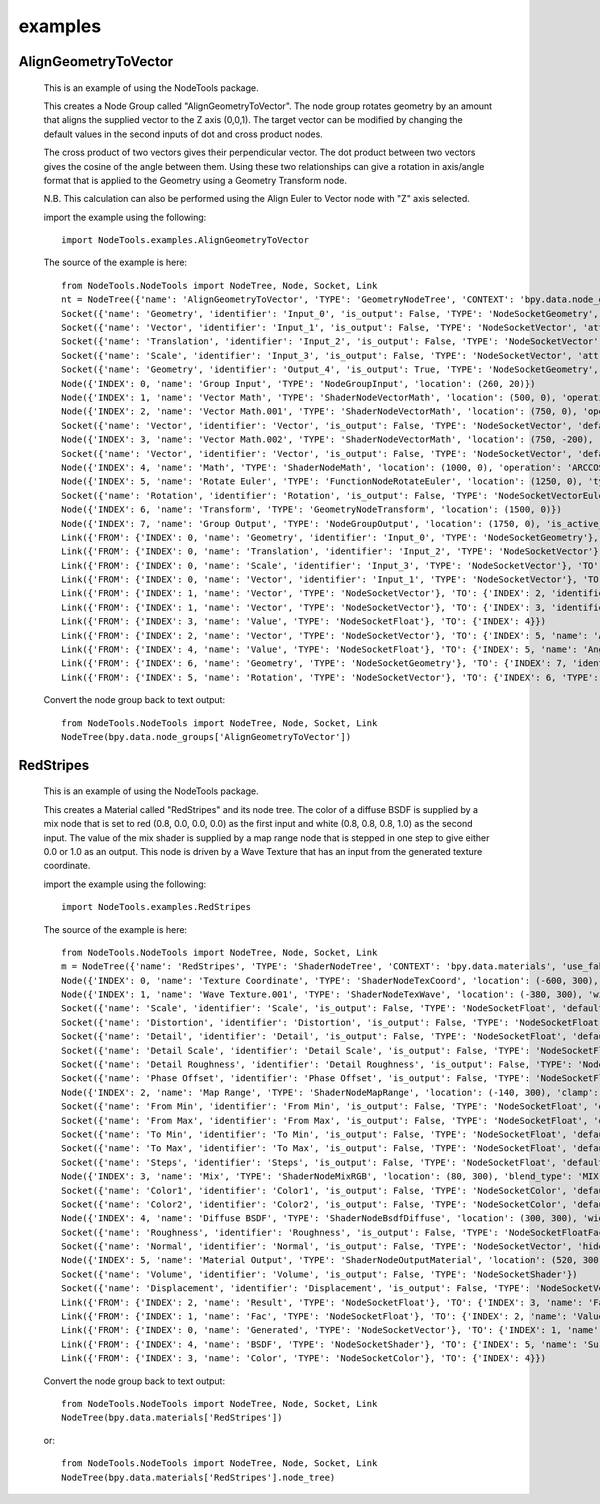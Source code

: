 examples
========

AlignGeometryToVector
---------------------

  This is an example of using the NodeTools package.

  This creates a Node Group called "AlignGeometryToVector".
  The node group rotates geometry by an amount that aligns the supplied
  vector to the Z axis (0,0,1). The target vector can be modified by
  changing the default values in the second inputs of dot and cross product nodes.

  The cross product of two vectors gives their perpendicular vector.
  The dot product between two vectors gives the cosine of the angle between them.
  Using these two relationships can give a rotation in axis/angle
  format that is applied to the Geometry using a Geometry Transform node.

  N.B. This calculation can also be performed using the Align Euler to Vector
  node with "Z" axis selected.

  import the example using the following::

    import NodeTools.examples.AlignGeometryToVector


  The source of the example is here::

    from NodeTools.NodeTools import NodeTree, Node, Socket, Link
    nt = NodeTree({'name': 'AlignGeometryToVector', 'TYPE': 'GeometryNodeTree', 'CONTEXT': 'bpy.data.node_groups', 'use_fake_user': False})
    Socket({'name': 'Geometry', 'identifier': 'Input_0', 'is_output': False, 'TYPE': 'NodeSocketGeometry', 'attribute_domain': 'POINT'})
    Socket({'name': 'Vector', 'identifier': 'Input_1', 'is_output': False, 'TYPE': 'NodeSocketVector', 'attribute_domain': 'POINT', 'default_value': (0.0, 0.0, 0.0)})
    Socket({'name': 'Translation', 'identifier': 'Input_2', 'is_output': False, 'TYPE': 'NodeSocketVector', 'attribute_domain': 'POINT', 'default_value': (0.0, 0.0, 0.0)})
    Socket({'name': 'Scale', 'identifier': 'Input_3', 'is_output': False, 'TYPE': 'NodeSocketVector', 'attribute_domain': 'POINT', 'default_value': (1.0, 1.0, 1.0)})
    Socket({'name': 'Geometry', 'identifier': 'Output_4', 'is_output': True, 'TYPE': 'NodeSocketGeometry', 'attribute_domain': 'POINT'})
    Node({'INDEX': 0, 'name': 'Group Input', 'TYPE': 'NodeGroupInput', 'location': (260, 20)})
    Node({'INDEX': 1, 'name': 'Vector Math', 'TYPE': 'ShaderNodeVectorMath', 'location': (500, 0), 'operation': 'NORMALIZE'})
    Node({'INDEX': 2, 'name': 'Vector Math.001', 'TYPE': 'ShaderNodeVectorMath', 'location': (750, 0), 'operation': 'CROSS_PRODUCT'})
    Socket({'name': 'Vector', 'identifier': 'Vector', 'is_output': False, 'TYPE': 'NodeSocketVector', 'default_value': (0.0, 0.0, 1.0)})
    Node({'INDEX': 3, 'name': 'Vector Math.002', 'TYPE': 'ShaderNodeVectorMath', 'location': (750, -200), 'operation': 'DOT_PRODUCT'})
    Socket({'name': 'Vector', 'identifier': 'Vector', 'is_output': False, 'TYPE': 'NodeSocketVector', 'default_value': (0.0, 0.0, 1.0)})
    Node({'INDEX': 4, 'name': 'Math', 'TYPE': 'ShaderNodeMath', 'location': (1000, 0), 'operation': 'ARCCOSINE', 'use_clamp': False})
    Node({'INDEX': 5, 'name': 'Rotate Euler', 'TYPE': 'FunctionNodeRotateEuler', 'location': (1250, 0), 'type': 'AXIS_ANGLE', 'space': 'OBJECT'})
    Socket({'name': 'Rotation', 'identifier': 'Rotation', 'is_output': False, 'TYPE': 'NodeSocketVectorEuler', 'hide_value': True, 'default_value': (0.0, 0.0, 0.0)})
    Node({'INDEX': 6, 'name': 'Transform', 'TYPE': 'GeometryNodeTransform', 'location': (1500, 0)})
    Node({'INDEX': 7, 'name': 'Group Output', 'TYPE': 'NodeGroupOutput', 'location': (1750, 0), 'is_active_output': True})
    Link({'FROM': {'INDEX': 0, 'name': 'Geometry', 'identifier': 'Input_0', 'TYPE': 'NodeSocketGeometry'}, 'TO': {'INDEX': 6, 'identifier': 'Geometry'}})
    Link({'FROM': {'INDEX': 0, 'name': 'Translation', 'identifier': 'Input_2', 'TYPE': 'NodeSocketVector'}, 'TO': {'INDEX': 6, 'identifier': 'Translation', 'TYPE': 'NodeSocketVectorTranslation'}})
    Link({'FROM': {'INDEX': 0, 'name': 'Scale', 'identifier': 'Input_3', 'TYPE': 'NodeSocketVector'}, 'TO': {'INDEX': 6, 'identifier': 'Scale', 'TYPE': 'NodeSocketVectorXYZ'}})
    Link({'FROM': {'INDEX': 0, 'name': 'Vector', 'identifier': 'Input_1', 'TYPE': 'NodeSocketVector'}, 'TO': {'INDEX': 1, 'identifier': 'Vector'}})
    Link({'FROM': {'INDEX': 1, 'name': 'Vector', 'TYPE': 'NodeSocketVector'}, 'TO': {'INDEX': 2, 'identifier': 'Vector_001'}})
    Link({'FROM': {'INDEX': 1, 'name': 'Vector', 'TYPE': 'NodeSocketVector'}, 'TO': {'INDEX': 3, 'identifier': 'Vector_001'}})
    Link({'FROM': {'INDEX': 3, 'name': 'Value', 'TYPE': 'NodeSocketFloat'}, 'TO': {'INDEX': 4}})
    Link({'FROM': {'INDEX': 2, 'name': 'Vector', 'TYPE': 'NodeSocketVector'}, 'TO': {'INDEX': 5, 'name': 'Axis', 'identifier': 'Axis', 'TYPE': 'NodeSocketVectorXYZ'}})
    Link({'FROM': {'INDEX': 4, 'name': 'Value', 'TYPE': 'NodeSocketFloat'}, 'TO': {'INDEX': 5, 'name': 'Angle', 'identifier': 'Angle', 'TYPE': 'NodeSocketFloatAngle'}})
    Link({'FROM': {'INDEX': 6, 'name': 'Geometry', 'TYPE': 'NodeSocketGeometry'}, 'TO': {'INDEX': 7, 'identifier': 'Output_4'}})
    Link({'FROM': {'INDEX': 5, 'name': 'Rotation', 'TYPE': 'NodeSocketVector'}, 'TO': {'INDEX': 6, 'TYPE': 'NodeSocketVectorEuler'}})

  Convert the node group back to text output::

    from NodeTools.NodeTools import NodeTree, Node, Socket, Link
    NodeTree(bpy.data.node_groups['AlignGeometryToVector'])


RedStripes
----------

  This is an example of using the NodeTools package.

  This creates a Material called "RedStripes" and its node tree.
  The color of a diffuse BSDF is supplied by a mix node that is set to
  red (0.8, 0.0, 0.0, 0.0) as the first input and white (0.8, 0.8, 0.8, 1.0)
  as the second input. The value of the mix shader is supplied by a map range node
  that is stepped in one step to give either 0.0 or 1.0 as an output.
  This node is driven by a Wave Texture that has an input
  from the generated texture coordinate.

  import the example using the following::

    import NodeTools.examples.RedStripes

  The source of the example is here::

    from NodeTools.NodeTools import NodeTree, Node, Socket, Link
    m = NodeTree({'name': 'RedStripes', 'TYPE': 'ShaderNodeTree', 'CONTEXT': 'bpy.data.materials', 'use_fake_user': False, 'use_extra_user': True})
    Node({'INDEX': 0, 'name': 'Texture Coordinate', 'TYPE': 'ShaderNodeTexCoord', 'location': (-600, 300), 'object': None, 'from_instancer': True})
    Node({'INDEX': 1, 'name': 'Wave Texture.001', 'TYPE': 'ShaderNodeTexWave', 'location': (-380, 300), 'width': 150.0, 'show_texture': True, 'wave_type': 'BANDS', 'bands_direction': 'Z', 'rings_direction': 'X', 'wave_profile': 'TRI'})
    Socket({'name': 'Scale', 'identifier': 'Scale', 'is_output': False, 'TYPE': 'NodeSocketFloat', 'default_value': 1.0})
    Socket({'name': 'Distortion', 'identifier': 'Distortion', 'is_output': False, 'TYPE': 'NodeSocketFloat', 'default_value': 1.0})
    Socket({'name': 'Detail', 'identifier': 'Detail', 'is_output': False, 'TYPE': 'NodeSocketFloat', 'default_value': 0.0})
    Socket({'name': 'Detail Scale', 'identifier': 'Detail Scale', 'is_output': False, 'TYPE': 'NodeSocketFloat', 'default_value': 4.0})
    Socket({'name': 'Detail Roughness', 'identifier': 'Detail Roughness', 'is_output': False, 'TYPE': 'NodeSocketFloatFactor', 'default_value': 1.0})
    Socket({'name': 'Phase Offset', 'identifier': 'Phase Offset', 'is_output': False, 'TYPE': 'NodeSocketFloat', 'default_value': 0.0})
    Node({'INDEX': 2, 'name': 'Map Range', 'TYPE': 'ShaderNodeMapRange', 'location': (-140, 300), 'clamp': False, 'interpolation_type': 'STEPPED', 'data_type': 'FLOAT'})
    Socket({'name': 'From Min', 'identifier': 'From Min', 'is_output': False, 'TYPE': 'NodeSocketFloat', 'default_value': 0.0})
    Socket({'name': 'From Max', 'identifier': 'From Max', 'is_output': False, 'TYPE': 'NodeSocketFloat', 'default_value': 1.0})
    Socket({'name': 'To Min', 'identifier': 'To Min', 'is_output': False, 'TYPE': 'NodeSocketFloat', 'default_value': 0.0})
    Socket({'name': 'To Max', 'identifier': 'To Max', 'is_output': False, 'TYPE': 'NodeSocketFloat', 'default_value': 1.0})
    Socket({'name': 'Steps', 'identifier': 'Steps', 'is_output': False, 'TYPE': 'NodeSocketFloat', 'default_value': 1.0})
    Node({'INDEX': 3, 'name': 'Mix', 'TYPE': 'ShaderNodeMixRGB', 'location': (80, 300), 'blend_type': 'MIX', 'use_alpha': False, 'use_clamp': False})
    Socket({'name': 'Color1', 'identifier': 'Color1', 'is_output': False, 'TYPE': 'NodeSocketColor', 'default_value': (0.8, 0.0, 0.0, 1.0)})
    Socket({'name': 'Color2', 'identifier': 'Color2', 'is_output': False, 'TYPE': 'NodeSocketColor', 'default_value': (0.8, 0.8, 0.8, 1.0)})
    Node({'INDEX': 4, 'name': 'Diffuse BSDF', 'TYPE': 'ShaderNodeBsdfDiffuse', 'location': (300, 300), 'width': 150.0})
    Socket({'name': 'Roughness', 'identifier': 'Roughness', 'is_output': False, 'TYPE': 'NodeSocketFloatFactor', 'default_value': 0.0})
    Socket({'name': 'Normal', 'identifier': 'Normal', 'is_output': False, 'TYPE': 'NodeSocketVector', 'hide_value': True, 'default_value': (0.0, 0.0, 0.0)})
    Node({'INDEX': 5, 'name': 'Material Output', 'TYPE': 'ShaderNodeOutputMaterial', 'location': (520, 300), 'is_active_output': True, 'target': 'ALL'})
    Socket({'name': 'Volume', 'identifier': 'Volume', 'is_output': False, 'TYPE': 'NodeSocketShader'})
    Socket({'name': 'Displacement', 'identifier': 'Displacement', 'is_output': False, 'TYPE': 'NodeSocketVector', 'hide_value': True, 'default_value': (0.0, 0.0, 0.0)})
    Link({'FROM': {'INDEX': 2, 'name': 'Result', 'TYPE': 'NodeSocketFloat'}, 'TO': {'INDEX': 3, 'name': 'Fac', 'identifier': 'Fac', 'TYPE': 'NodeSocketFloatFactor'}})
    Link({'FROM': {'INDEX': 1, 'name': 'Fac', 'TYPE': 'NodeSocketFloat'}, 'TO': {'INDEX': 2, 'name': 'Value', 'identifier': 'Value'}})
    Link({'FROM': {'INDEX': 0, 'name': 'Generated', 'TYPE': 'NodeSocketVector'}, 'TO': {'INDEX': 1, 'name': 'Vector', 'identifier': 'Vector'}})
    Link({'FROM': {'INDEX': 4, 'name': 'BSDF', 'TYPE': 'NodeSocketShader'}, 'TO': {'INDEX': 5, 'name': 'Surface', 'identifier': 'Surface'}})
    Link({'FROM': {'INDEX': 3, 'name': 'Color', 'TYPE': 'NodeSocketColor'}, 'TO': {'INDEX': 4}})

  Convert the node group back to text output::

    from NodeTools.NodeTools import NodeTree, Node, Socket, Link
    NodeTree(bpy.data.materials['RedStripes'])

  or::

    from NodeTools.NodeTools import NodeTree, Node, Socket, Link
    NodeTree(bpy.data.materials['RedStripes'].node_tree)
